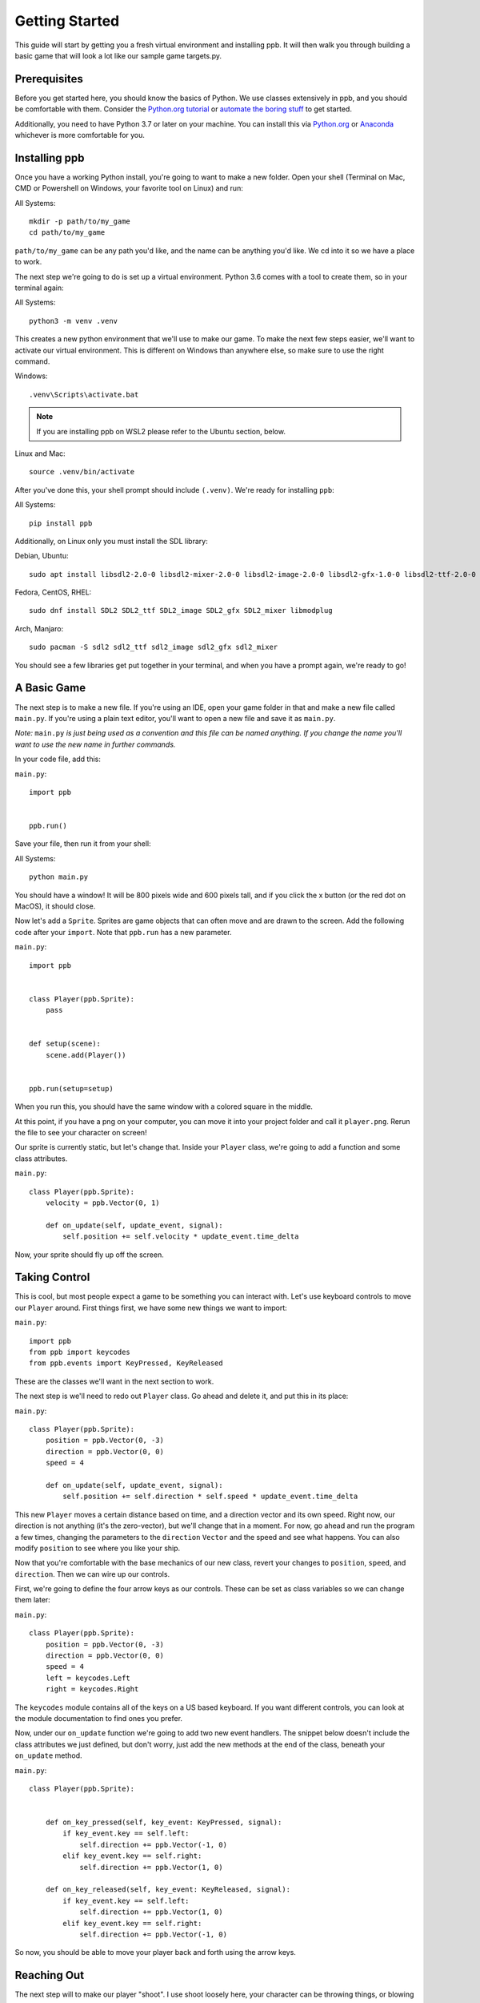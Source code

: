 Getting Started
===================

This guide will start by getting you a fresh virtual environment and installing
ppb.  It will then walk you through building a basic game that will look a lot like our
sample game targets.py.

Prerequisites
--------------

Before you get started here, you should know the basics of Python. We use
classes extensively in ppb, and you should be comfortable with them. Consider
the `Python.org tutorial <https://docs.python.org/3/tutorial/index.html>`_ or
`automate the boring stuff <http://automatetheboringstuff.com/>`_ to get started.

Additionally, you need to have Python 3.7 or later on your machine. You can
install this via `Python.org <https://www.python.org/downloads/>`_ or
`Anaconda <https://www.anaconda.com/python-3-7-package-build-out-miniconda-release/>`_
whichever is more comfortable for you.


Installing ppb
--------------

Once you have a working Python install, you're going to want to make a new
folder. Open your shell (Terminal on Mac, CMD or Powershell on Windows, your
favorite tool on Linux) and run:

All Systems::

   mkdir -p path/to/my_game
   cd path/to/my_game

``path/to/my_game`` can be any path you'd like, and the name can be anything you'd like.
We cd into it so we have a place to work.

The next step we're going to do is set up a virtual environment. Python 3.6
comes with a tool to create them, so in your terminal again:

All Systems::

   python3 -m venv .venv

This creates a new python environment that we'll use to make our game.
To make the next few steps easier, we'll want to activate our virtual
environment. This is different on Windows than anywhere else, so make sure to
use the right command.

Windows::

   .venv\Scripts\activate.bat

.. note:: If you are installing ppb on WSL2 please refer to the Ubuntu section, below.

Linux and Mac::

   source .venv/bin/activate

After you've done this, your shell prompt should include ``(.venv)``. We're
ready for installing ``ppb``:

All Systems::

   pip install ppb


Additionally, on Linux only you must install the SDL library:

Debian, Ubuntu::

   sudo apt install libsdl2-2.0-0 libsdl2-mixer-2.0-0 libsdl2-image-2.0-0 libsdl2-gfx-1.0-0 libsdl2-ttf-2.0-0

Fedora, CentOS, RHEL::

    sudo dnf install SDL2 SDL2_ttf SDL2_image SDL2_gfx SDL2_mixer libmodplug

Arch, Manjaro::
 
    sudo pacman -S sdl2 sdl2_ttf sdl2_image sdl2_gfx sdl2_mixer

You should see a few libraries get put together in your terminal, and when
you have a prompt again, we're ready to go!

A Basic Game
------------

The next step is to make a new file. If you're using an IDE, open your game
folder in that and make a new file called ``main.py``. If you're using a plain
text editor, you'll want to open a new file and save it as ``main.py``.

*Note:* ``main.py`` *is just being used as a convention and this file can be
named anything. If you change the name you'll want to use the new name in
further commands.*

In your code file, add this:

``main.py``::

   import ppb


   ppb.run()

Save your file, then run it from your shell:

All Systems::

   python main.py

You should have a window! It will be 800 pixels wide and 600 pixels tall, and if you click the x
button (or the red dot on MacOS), it should close.

Now let's add a ``Sprite``. Sprites are game objects that can often move and are
drawn to the screen. Add the following code after your ``import``. Note that
``ppb.run`` has a new parameter.

``main.py``::

   import ppb


   class Player(ppb.Sprite):
       pass


   def setup(scene):
       scene.add(Player())


   ppb.run(setup=setup)

When you run this, you should have the same window with a colored square in the
middle.

At this point, if you have a png on your computer, you can move it into your
project folder and call it ``player.png``. Rerun the file to see your character
on screen!

Our sprite is currently static, but let's change that. Inside your ``Player``
class, we're going to add a function and some class attributes.

``main.py``::

   class Player(ppb.Sprite):
       velocity = ppb.Vector(0, 1)

       def on_update(self, update_event, signal):
           self.position += self.velocity * update_event.time_delta

Now, your sprite should fly up off the screen.

Taking Control
--------------

This is cool, but most people expect a game to be something you can interact
with. Let's use keyboard controls to move our ``Player`` around. First things
first, we have some new things we want to import:

``main.py``::

   import ppb
   from ppb import keycodes
   from ppb.events import KeyPressed, KeyReleased

These are the classes we'll want in the next section to work.

The next step is we'll need to redo out ``Player`` class. Go ahead and delete
it, and put this in its place:

``main.py``::

   class Player(ppb.Sprite):
       position = ppb.Vector(0, -3)
       direction = ppb.Vector(0, 0)
       speed = 4

       def on_update(self, update_event, signal):
           self.position += self.direction * self.speed * update_event.time_delta

This new ``Player`` moves a certain distance based on time, and a direction
vector and its own speed. Right now, our direction is not anything (it's the
zero-vector), but we'll change that in a moment. For now, go ahead and run the
program a few times, changing the parameters to the ``direction`` ``Vector`` and
the speed and see what happens. You can also modify ``position`` to see where
you like your ship.

Now that you're comfortable with the base mechanics of our new class, revert
your changes to ``position``, ``speed``, and ``direction``. Then we can wire up
our controls.

First, we're going to define the four arrow keys as our controls. These can be
set as class variables so we can change them later:

``main.py``::

   class Player(ppb.Sprite):
       position = ppb.Vector(0, -3)
       direction = ppb.Vector(0, 0)
       speed = 4
       left = keycodes.Left
       right = keycodes.Right

The ``keycodes`` module contains all of the keys on a US based keyboard. If you
want different controls, you can look at the module documentation to find ones
you prefer.

Now, under our ``on_update`` function we're going to add two new event handlers.
The snippet below doesn't include the class attributes we just defined, but
don't worry, just add the new methods at the end of the class, beneath your
``on_update`` method.

``main.py``::

   class Player(ppb.Sprite):


       def on_key_pressed(self, key_event: KeyPressed, signal):
           if key_event.key == self.left:
               self.direction += ppb.Vector(-1, 0)
           elif key_event.key == self.right:
               self.direction += ppb.Vector(1, 0)

       def on_key_released(self, key_event: KeyReleased, signal):
           if key_event.key == self.left:
               self.direction += ppb.Vector(1, 0)
           elif key_event.key == self.right:
               self.direction += ppb.Vector(-1, 0)

So now, you should be able to move your player back and forth using the arrow
keys.

Reaching Out
------------

The next step will to make our player "shoot". I use shoot loosely here,
your character can be throwing things, or blowing kisses, or anything, the only
mechanic is we're going to have a new object start at the player, and fly up.

First, we need a new class. We'll put it under ``Player``, but above ``setup``.


``main.py``::

   class Projectile(ppb.Sprite):
       size = 0.25
       direction = ppb.Vector(0, 1)
       speed = 6

       def on_update(self, update_event, signal):
           if self.direction:
               direction = self.direction.normalize()
           else:
               direction = self.direction
           self.position += direction * self.speed * update_event.time_delta

If we wanted to, we could pull out this ``on_update`` function into a mixin that
we could use with either of these classes, but I'm going to leave that as an
exercise to the reader. Just like the player, we can put a square image in the
same folder with the name ``projectile.png`` and it'll get rendered, or we can
let the engine make a colored square for us.

Let's go back to our player class. We're going to add a new button to the class
attributes, then update the ``on_key_pressed`` method. Just like before, I've
removed some code from the sample, you don't need to delete anything here, just
add the new lines: The class attributes ``right`` and ``projector`` will go
after the line about ``speed`` and the ``new elif`` will go inside your
``on_key_pressed`` handler after the previous ``elif``.

``main.py``::

   class Player(ppb.Sprite):

       right = keycodes.Right
       projector = keycodes.Space

       def on_key_pressed(self, key_event: KeyPressed, signal):
           if key_event.key == self.left:
               self.direction += ppb.Vector(-1, 0)
           elif key_event.key == self.right:
               self.direction += ppb.Vector(1, 0)
           elif key_event.key == self.projector:
               key_event.scene.add(Projectile(position=self.position + ppb.Vector(0, 0.5)))

Now, when you press the space bar, projectiles appear. They only appear once
each time we press the space bar. Next we need something to hit with
our projectiles!

Something to Target
-------------------

We're going to start with the class like we did before. Below your Projectile
class, add

``main.py``::

   class Target(ppb.Sprite):

       def on_update(self, update_event, signal):
           for p in update_event.scene.get(kind=Projectile):
               if (p.position - self.position).length <= self.size:
                   update_event.scene.remove(self)
                   update_event.scene.remove(p)
                   break

This code will go through all of the ``Projectiles`` available, and if one is inside
the ``Target``, we remove the ``Target`` and the ``Projectile``. We do this by
accessing the scene that exists on all events in ppb, and using its ``get``
method to find the projectiles. We also use a simplified circle collision, but
other versions of collision can be more accurate, but left up to your research.

Next, let's instantiate a few of our targets to test this.

``main.py``::

   def setup(scene):
       scene.add(Player())

       for x in range(-4, 5, 2):
           scene.add(Target(position=ppb.Vector(x, 3)))

Now you can run your file and see what happens. You should be able to move back
and forth near the bottom of the screen, and shoot toward the top, where your
targets will disappear when hit by a bullet.

Congratulations on making your first game.

For next steps, you should explore other :doc:`tutorials </tutorials/index>`.
Similarly, you can discover new events in the
:doc:`event documentation </reference/events>`.
